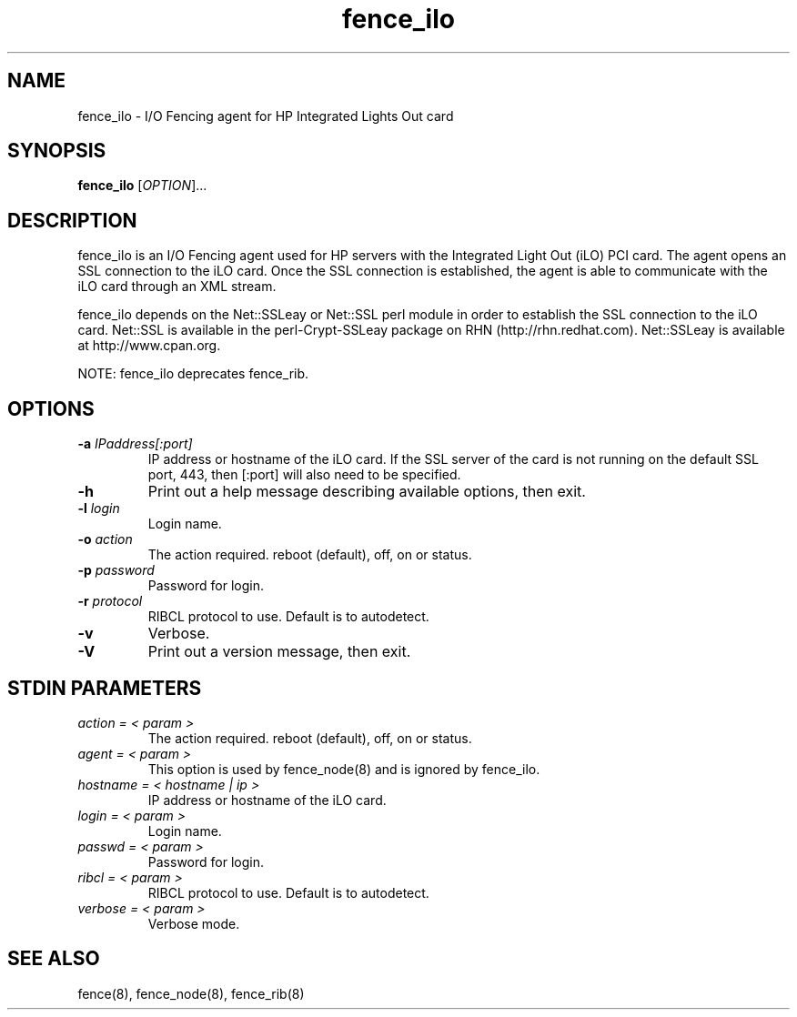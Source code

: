 .\"  Copyright (C) Sistina Software, Inc.  1997-2003  All rights reserved.
.\"  Copyright (C) 2004 Red Hat, Inc.  All rights reserved.
.\"  
.\"  This copyrighted material is made available to anyone wishing to use,
.\"  modify, copy, or redistribute it subject to the terms and conditions
.\"  of the GNU General Public License v.2.

.TH fence_ilo 8

.SH NAME
fence_ilo - I/O Fencing agent for HP Integrated Lights Out card

.SH SYNOPSIS
.B
fence_ilo
[\fIOPTION\fR]...

.SH DESCRIPTION
fence_ilo is an I/O Fencing agent used for HP servers with the Integrated Light 
Out (iLO) PCI card.  The agent opens an SSL connection to the iLO card.  Once the
SSL connection is established, the agent is able to communicate with the iLO
card through an XML stream.  

fence_ilo depends on the Net::SSLeay or Net::SSL perl module in order to establish 
the SSL connection to the iLO card.  Net::SSL is available in the perl-Crypt-SSLeay package
on RHN (http://rhn.redhat.com). Net::SSLeay is available at http://www.cpan.org.

NOTE: fence_ilo deprecates fence_rib.  

.SH OPTIONS
.TP
\fB-a\fP \fIIPaddress[:port]\fR
IP address or hostname of the iLO card.  If the SSL server of the card is
not running on the default SSL port, 443, then [:port] will also need to be
specified.
.TP
\fB-h\fP 
Print out a help message describing available options, then exit.
.TP
\fB-l\fP \fIlogin\fR
Login name.
.TP
\fB-o\fP \fIaction\fR
The action required.  reboot (default), off, on or status.
.TP
\fB-p\fP \fIpassword\fR
Password for login.
.TP
\fB-r\fP \fIprotocol\fR
RIBCL protocol to use. Default is to autodetect.
.TP
\fB-v\fP
Verbose.  
.TP
\fB-V\fP
Print out a version message, then exit.

.SH STDIN PARAMETERS
.TP
\fIaction = < param >\fR
The action required.  reboot (default), off, on or status.
.TP
\fIagent = < param >\fR
This option is used by fence_node(8) and is ignored by fence_ilo.
.TP
\fIhostname = < hostname | ip >\fR
IP address or hostname of the iLO card.
.TP
\fIlogin = < param >\fR
Login name.
.TP
\fIpasswd = < param >\fR
Password for login.
.TP
\fIribcl = < param >\fR
RIBCL protocol to use. Default is to autodetect.
.TP
\fIverbose = < param >\fR
Verbose mode.

.SH SEE ALSO
fence(8), fence_node(8), fence_rib(8)
